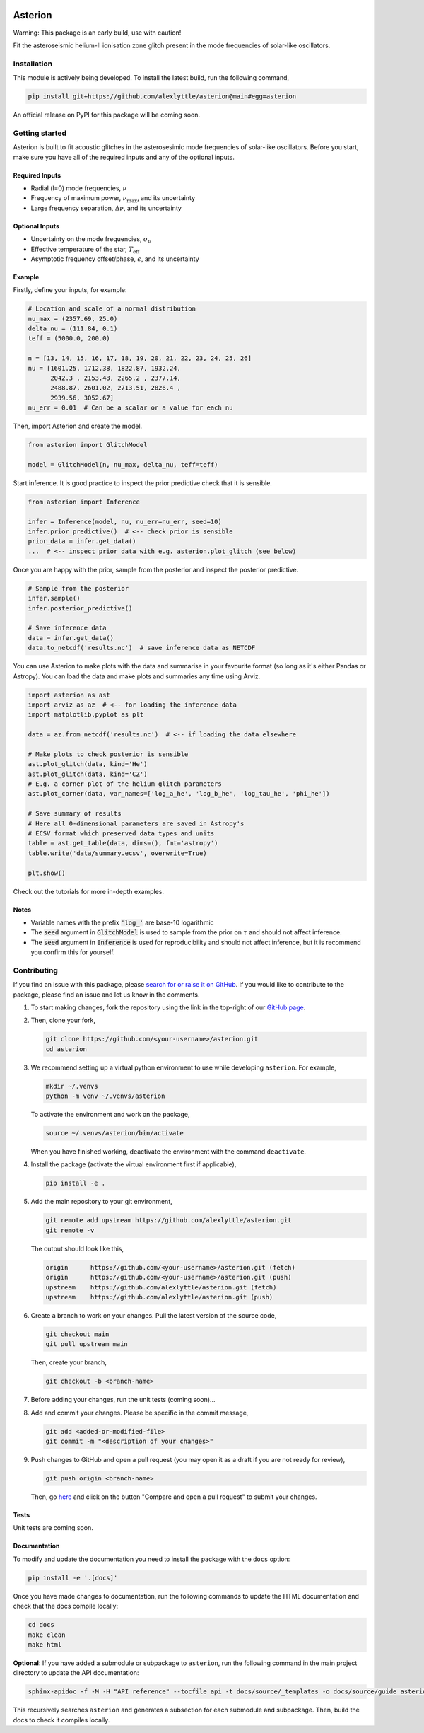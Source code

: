 .. image:: https://readthedocs.org/projects/asterion/badge/?version=latest&style=flat
    :target: https://asterion.readthedocs.io
    :alt: Documentation status
.. image:: https://github.com/alexlyttle/asterion/actions/workflows/main.yml/badge.svg
    :target: https://github.com/alexlyttle/asterion/actions/workflows/main.yml
    :alt: Build status
.. image:: https://img.shields.io/github/issues-closed/alexlyttle/asterion.svg
    :target: https://github.com/alexlyttle/asterion/issues
    :alt: Issues closed
.. image:: https://img.shields.io/badge/license-MIT-blue.svg?style=flat
    :target: https://github.com/alexlyttle/asterion/blob/main/LICENSE
    :alt: License

########
Asterion
########

Warning: This package is an early build, use with caution!

Fit the asteroseismic helium-II ionisation zone glitch present in the mode frequencies of solar-like oscillators.

.. installation_label
Installation
============

This module is actively being developed. To install the latest build, run the following command,

.. code-block:: shell

    pip install git+https://github.com/alexlyttle/asterion@main#egg=asterion

An official release on PyPI for this package will be coming soon.

.. getting_started_label
Getting started
===============

Asterion is built to fit acoustic glitches in the asterosesimic mode frequencies of solar-like oscillators. Before you start, make sure you have all of the required inputs and any of the optional inputs.

Required Inputs
---------------

* Radial (l=0) mode frequencies, :math:`\nu`
* Frequency of maximum power, :math:`\nu_\max`, and its uncertainty
* Large frequency separation, :math:`\Delta\nu`, and its uncertainty

Optional Inputs
---------------

* Uncertainty on the mode frequencies, :math:`\sigma_\nu`
* Effective temperature of the star, :math:`T_\mathrm{eff}`
* Asymptotic frequency offset/phase, :math:`\epsilon`, and its uncertainty

Example
-------

Firstly, define your inputs, for example:

.. code-block:: python

    # Location and scale of a normal distribution
    nu_max = (2357.69, 25.0)
    delta_nu = (111.84, 0.1)
    teff = (5000.0, 200.0)

    n = [13, 14, 15, 16, 17, 18, 19, 20, 21, 22, 23, 24, 25, 26]
    nu = [1601.25, 1712.38, 1822.87, 1932.24,
          2042.3 , 2153.48, 2265.2 , 2377.14,
          2488.87, 2601.02, 2713.51, 2826.4 ,
          2939.56, 3052.67]
    nu_err = 0.01  # Can be a scalar or a value for each nu

Then, import Asterion and create the model.

.. code-block:: python

    from asterion import GlitchModel

    model = GlitchModel(n, nu_max, delta_nu, teff=teff)

Start inference. It is good practice to inspect the prior predictive check that it is sensible.

.. code-block:: python

    from asterion import Inference

    infer = Inference(model, nu, nu_err=nu_err, seed=10)
    infer.prior_predictive()  # <-- check prior is sensible
    prior_data = infer.get_data()
    ...  # <-- inspect prior data with e.g. asterion.plot_glitch (see below)

Once you are happy with the prior, sample from the posterior and inspect the posterior predictive.

.. code-block:: python

    # Sample from the posterior
    infer.sample()
    infer.posterior_predictive()

    # Save inference data
    data = infer.get_data()
    data.to_netcdf('results.nc')  # save inference data as NETCDF

You can use Asterion to make plots with the data and summarise in your favourite format (so long as it's either Pandas or Astropy). You can load the data and make plots and summaries any time using Arviz.

.. code-block:: python

    import asterion as ast
    import arviz as az  # <-- for loading the inference data
    import matplotlib.pyplot as plt

    data = az.from_netcdf('results.nc')  # <-- if loading the data elsewhere

    # Make plots to check posterior is sensible
    ast.plot_glitch(data, kind='He')
    ast.plot_glitch(data, kind='CZ')
    # E.g. a corner plot of the helium glitch parameters
    ast.plot_corner(data, var_names=['log_a_he', 'log_b_he', 'log_tau_he', 'phi_he'])

    # Save summary of results
    # Here all 0-dimensional parameters are saved in Astropy's
    # ECSV format which preserved data types and units
    table = ast.get_table(data, dims=(), fmt='astropy')
    table.write('data/summary.ecsv', overwrite=True)

    plt.show()

Check out the tutorials for more in-depth examples.

Notes
-----

* Variable names with the prefix :code:`'log_'` are base-10 logarithmic
* The :code:`seed` argument in :code:`GlitchModel` is used to sample from the prior on :math:`\tau` and should not affect inference.
* The :code:`seed` argument in :code:`Inference` is used for reproducibility and should not affect inference, but it is recommend you confirm this for yourself.

.. contributing_label
Contributing
============

If you find an issue with this package, please `search for or raise it on GitHub <https://github.com/alexlyttle/asterion/issues>`_.
If you would like to contribute to the package, please find an issue and let us know in the comments.

#. To start making changes, fork the repository using the link in the top-right of our `GitHub page <https://github.com/alexlyttle/asterion>`_.

#. Then, clone your fork,

   .. code-block:: shell

       git clone https://github.com/<your-username>/asterion.git
       cd asterion

#. We recommend setting up a virtual python environment to use while developing ``asterion``. For example,

   .. code-block:: shell

       mkdir ~/.venvs
       python -m venv ~/.venvs/asterion

   To activate the environment and work on the package,

   .. code-block:: shell

       source ~/.venvs/asterion/bin/activate

   When you have finished working, deactivate the environment with the command ``deactivate``.

#. Install the package (activate the virtual environment first if applicable),

   .. code-block:: shell

       pip install -e .

#. Add the main repository to your git environment,

   .. code-block:: shell

       git remote add upstream https://github.com/alexlyttle/asterion.git
       git remote -v

   The output should look like this,

   .. code-block::

       origin      https://github.com/<your-username>/asterion.git (fetch)
       origin      https://github.com/<your-username>/asterion.git (push)
       upstream    https://github.com/alexlyttle/asterion.git (fetch)
       upstream    https://github.com/alexlyttle/asterion.git (push)

#. Create a branch to work on your changes. Pull the latest version of the source code,

   .. code-block:: shell

       git checkout main
       git pull upstream main
   
   Then, create your branch,

   .. code-block:: shell

       git checkout -b <branch-name> 

#. Before adding your changes, run the unit tests (coming soon)...

#. Add and commit your changes. Please be specific in the commit message,

   .. code-block:: shell

       git add <added-or-modified-file>
       git commit -m "<description of your changes>"

#. Push changes to GitHub and open a pull request (you may open it as a draft if you are not ready for review),

   .. code-block:: shell

       git push origin <branch-name>
   
   Then, go `here <https://github.com/alexlyttle/asterion>`_ and click on the button "Compare and open a pull request" to submit your changes.

Tests
-----

Unit tests are coming soon.

Documentation
-------------

To modify and update the documentation you need to install the package with the ``docs`` option:

.. code-block:: shell

    pip install -e '.[docs]'

Once you have made changes to documentation, run the following commands to update the HTML documentation and check that the docs compile locally:

.. code-block:: shell

    cd docs
    make clean
    make html

**Optional**: If you have added a submodule or subpackage to ``asterion``, run the following command in the main project directory to update the API documentation:

.. code-block:: shell

    sphinx-apidoc -f -M -H "API reference" --tocfile api -t docs/source/_templates -o docs/source/guide asterion

This recursively searches ``asterion`` and generates a subsection for each submodule and subpackage. Then, build the docs to check it compiles locally.

